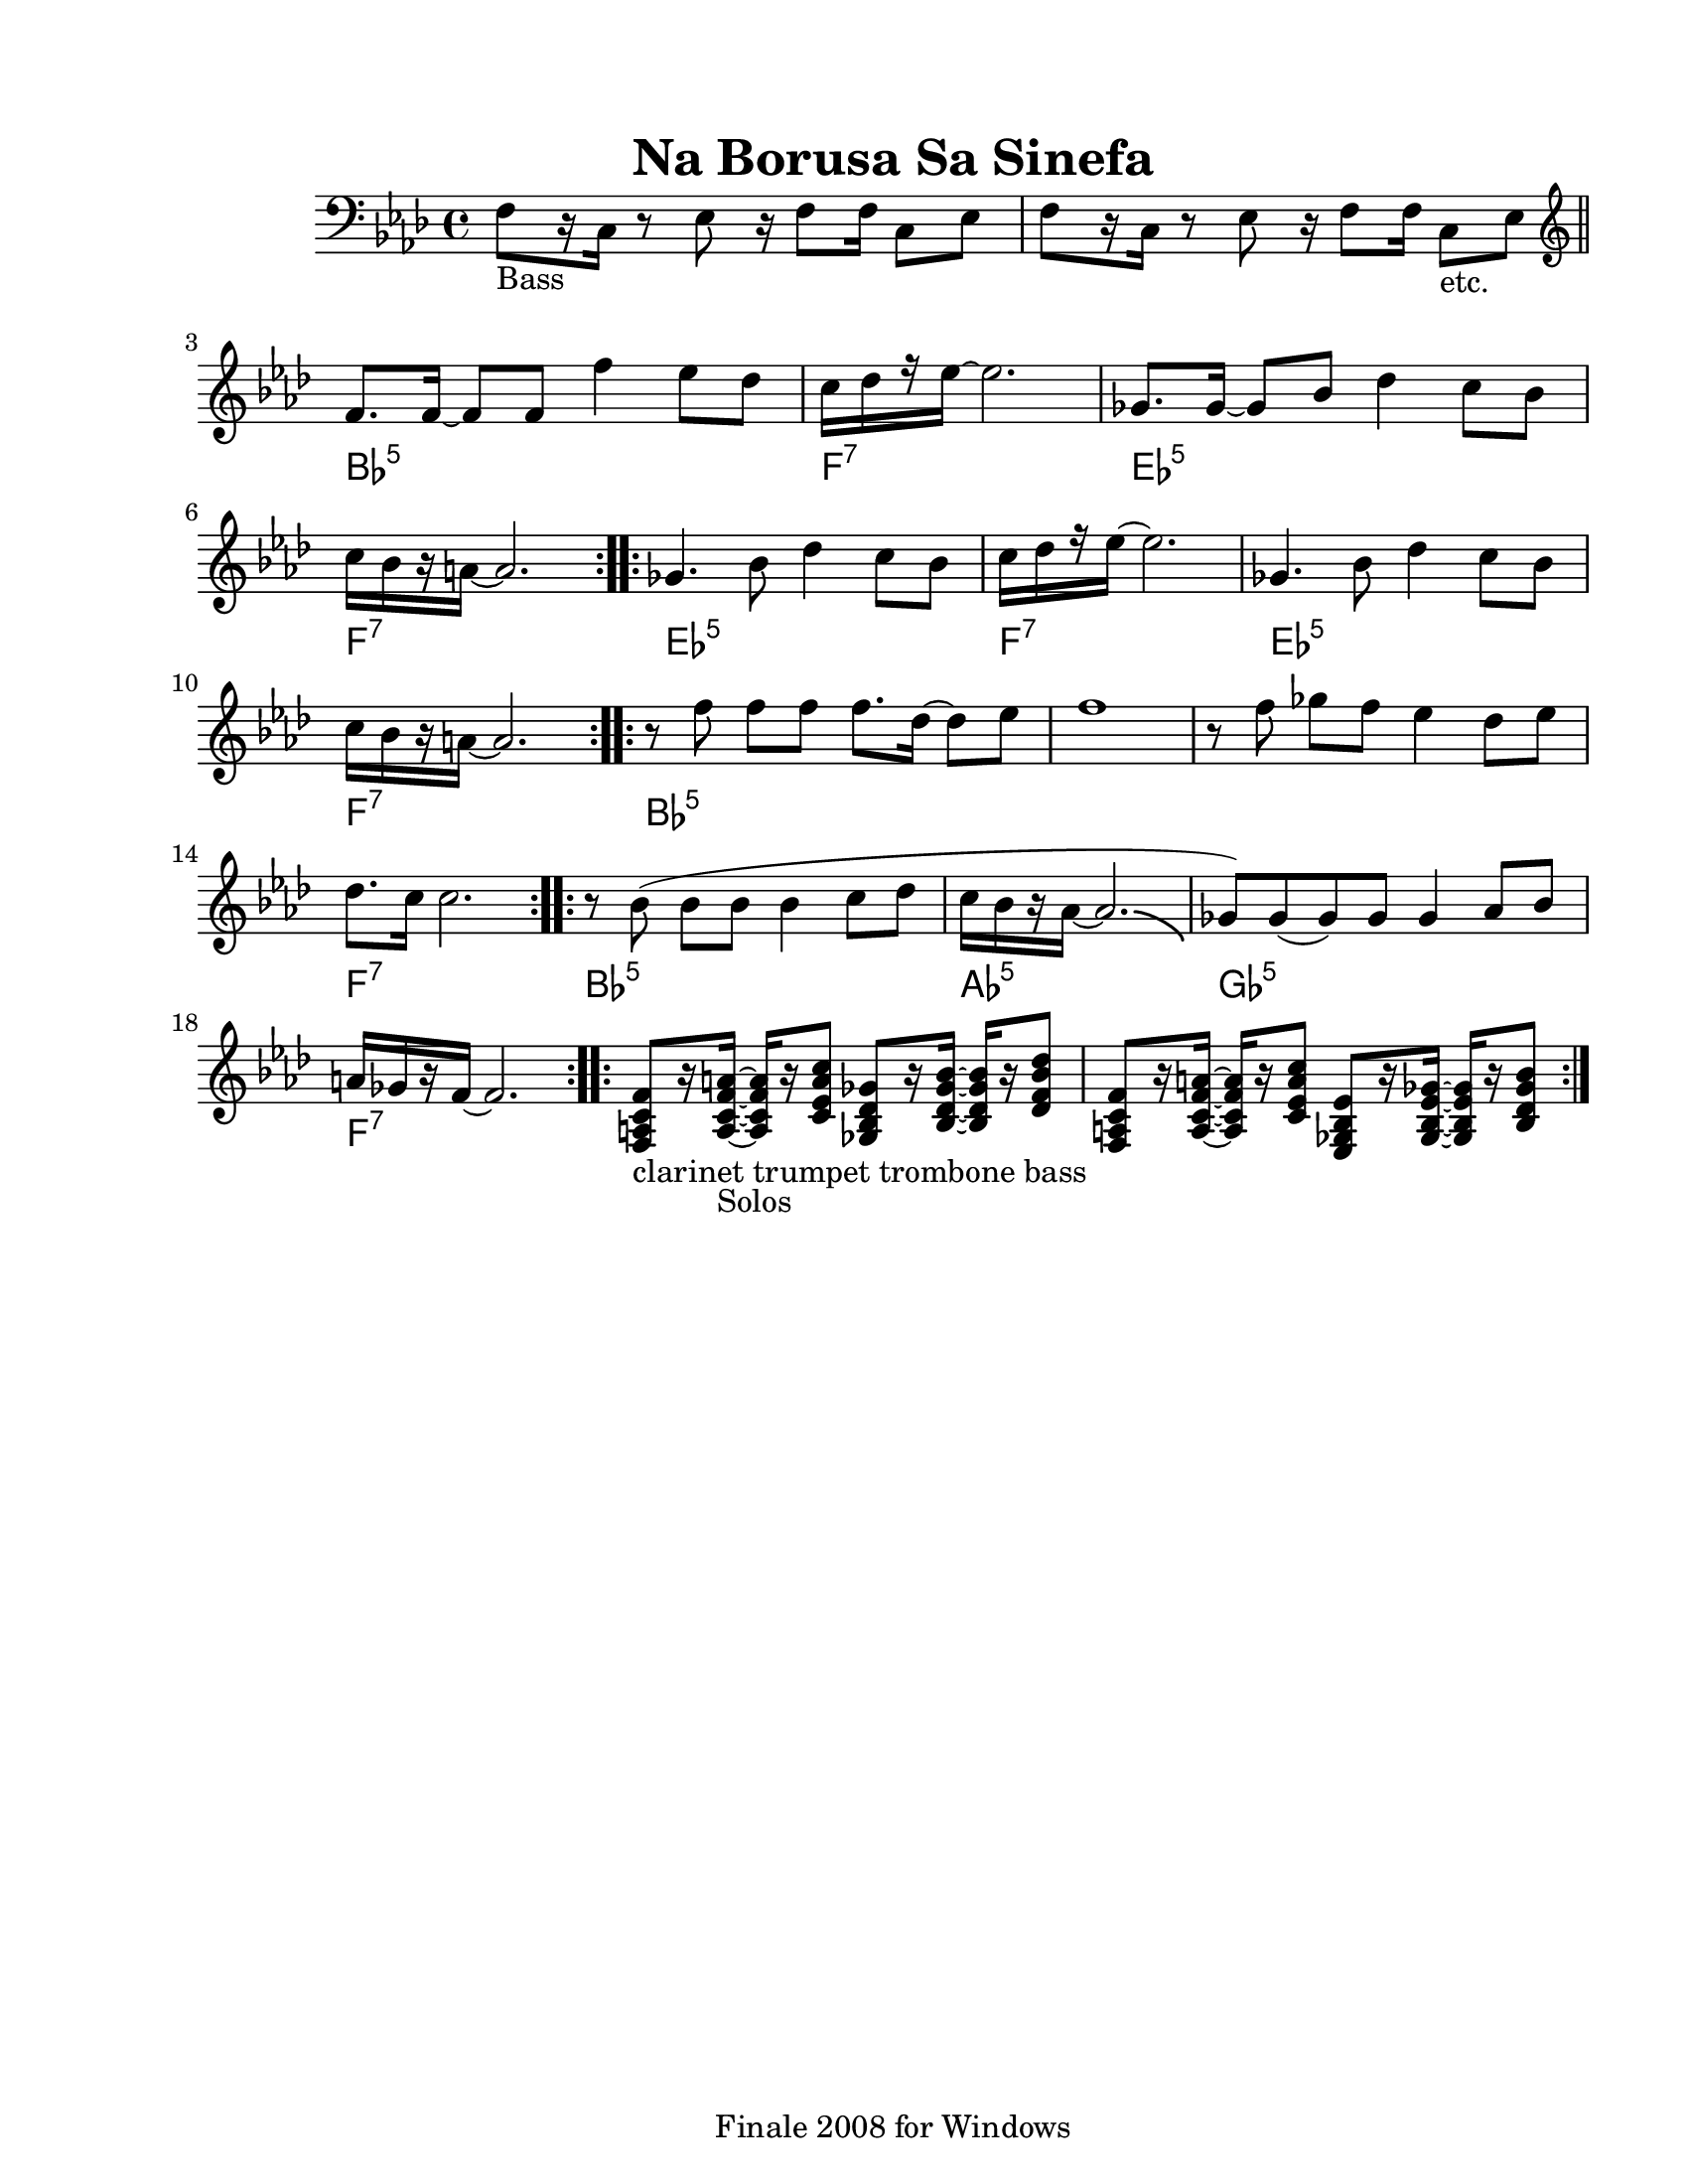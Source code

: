 
\version "2.12.2"
% automatically converted from Naborusa2.xml

\header {
    encodingsoftware = "Finale 2008 for Windows"
    tagline = "Finale 2008 for Windows"
    encodingdate = "2010-03-18"
	title = "Na Borusa Sa Sinefa"
    }

#(set-global-staff-size 20.5767485433)
\paper {
    paper-width = 21.59\cm
    paper-height = 27.93\cm
    top-margin = 1.59\cm
    botton-margin = 1.59\cm
    left-margin = 2.53\cm
    right-margin = 1.27\cm
    between-system-space = 2.19\cm
    page-top-space = 1.27\cm
    }
\layout {
    \context { \Score
        autoBeaming = ##f
        }
    }
PartPOneVoiceOne =  \relative f {
    \clef "bass" \key f \minor \time 4/4 | % 1
    f8 -"Bass" [ r16 c16 ] r8 es8 r16 f8 [ f16 ] c8 [ es8 ] | % 2
    f8 [ r16 c16 ] r8 es8 r16 f8 [ f16 ] c8 -"etc." [ es8 ] \bar "||"
    \repeat volta 2 {
        | % 3
        \clef "treble" | % 3
        f'8. [ f16 ~ ] f8 [ f8 ] f'4 es8 [ des8 ] | % 4
        | % 4
        c16 [ des16 r16 es16 ~ ] es2. | % 5
        | % 5
        ges,8. [ ges16 ~ ] ges8 [ bes8 ] des4 c8 [ bes8 ] | % 6
        | % 6
        c16 [ bes16 r16 a16 ~ ] a2. }
    \repeat volta 4 {
        | % 7
        | % 7
        ges4. bes8 des4 c8 [ bes8 ] | % 8
        | % 8
        c16 [ des16 r16 es16 ~ ] es2. | % 9
        | % 9
        ges,4. bes8 des4 c8 [ bes8 ] | \barNumberCheck #10
        | \barNumberCheck #10
        c16 [ bes16 r16 a16 ~ ] a2. }
    \repeat volta 2 {
        | % 11
        | % 11
        r8 f'8 f8 [ f8 ] f8. [ des16 ~ ] des8 [ es8 ] | % 12
        f1 | % 13
        r8 f8 ges8 [ f8 ] es4 des8 [ es8 ] | % 14
        | % 14
        des8. [ c16 ] c2. }
    \repeat volta 2 {
        | % 15
        | % 15
        r8 bes8 ( bes8 [ bes8 ] bes4 c8 [ des8 ] | % 16
        | % 16
        c16 [ bes16 r16 as16 ~ ] as2. -\bendAfter #-4 | % 17
        | % 17
        ges8 ) [ ges8 ( ges8 ) ges8 ] ges4 as8 [ bes8 ] | % 18
        | % 18
        a16 [ ges16 r16 f16 ~ ] f2. }
    \repeat volta 2 {
        | % 19
        | % 19
        <f, a c f>8 -"clarinet trumpet trombone bass" [ r16 <a c f a>16
        -"Solos" ~ ] ~ ~ ~ <a c f a>16 [ r16 <c es a c>8 ] <ges bes des
            ges>8 [ r16 <bes des ges bes>16 ~ ] ~ ~ ~ <bes des ges bes>16
        [ r16 <des f bes des>8 ] | \barNumberCheck #20
        <f, a c f>8 [ r16 <a c f a>16 ~ ] ~ ~ ~ <a c f a>16 [ r16 <c es
            a c>8 ] <es, ges bes es>8 [ r16 <ges bes es ges>16 ~ ] ~ ~ ~
        <ges bes es ges>16 [ r16 <bes des ges bes>8 ] }
    }

PartPOneVoiceOneChords =  \chordmode {
    | % 1
    | % 2
    | % 3
    | % 3
    s1*2 bes8.:m5 | % 4
    | % 4
    s16*13 f16:7 | % 5
    | % 5
    s16*15 es8.:m5 | % 6
    | % 6
    s16*13 f16:7 | % 7
    | % 7
    s16*15 es4.:m5 | % 8
    | % 8
    s8*5 f16:7 | % 9
    | % 9
    s16*15 es4.:m5 | \barNumberCheck #10
    | \barNumberCheck #10
    s8*5 f16:7 | % 11
    | % 11
    s16*15 bes8:m5 | % 12
    | % 13
    | % 14
    | % 14
    s8*23 f8.:7 | % 15
    | % 15
    s16*13 bes8:m5 | % 16
    | % 16
    s8*7 as16:5 | % 17
    | % 17
    s16*15 ges8:5 | % 18
    | % 18
    s8*7 f16:7 | % 19
    | % 19
    | \barNumberCheck #20
    }


% The score definition
\new Staff <<
    \context ChordNames = "PartPOneVoiceOneChords" \PartPOneVoiceOneChords
    \context Staff <<
        \context Voice = "PartPOneVoiceOne" { \PartPOneVoiceOne }
        >>
    >>

